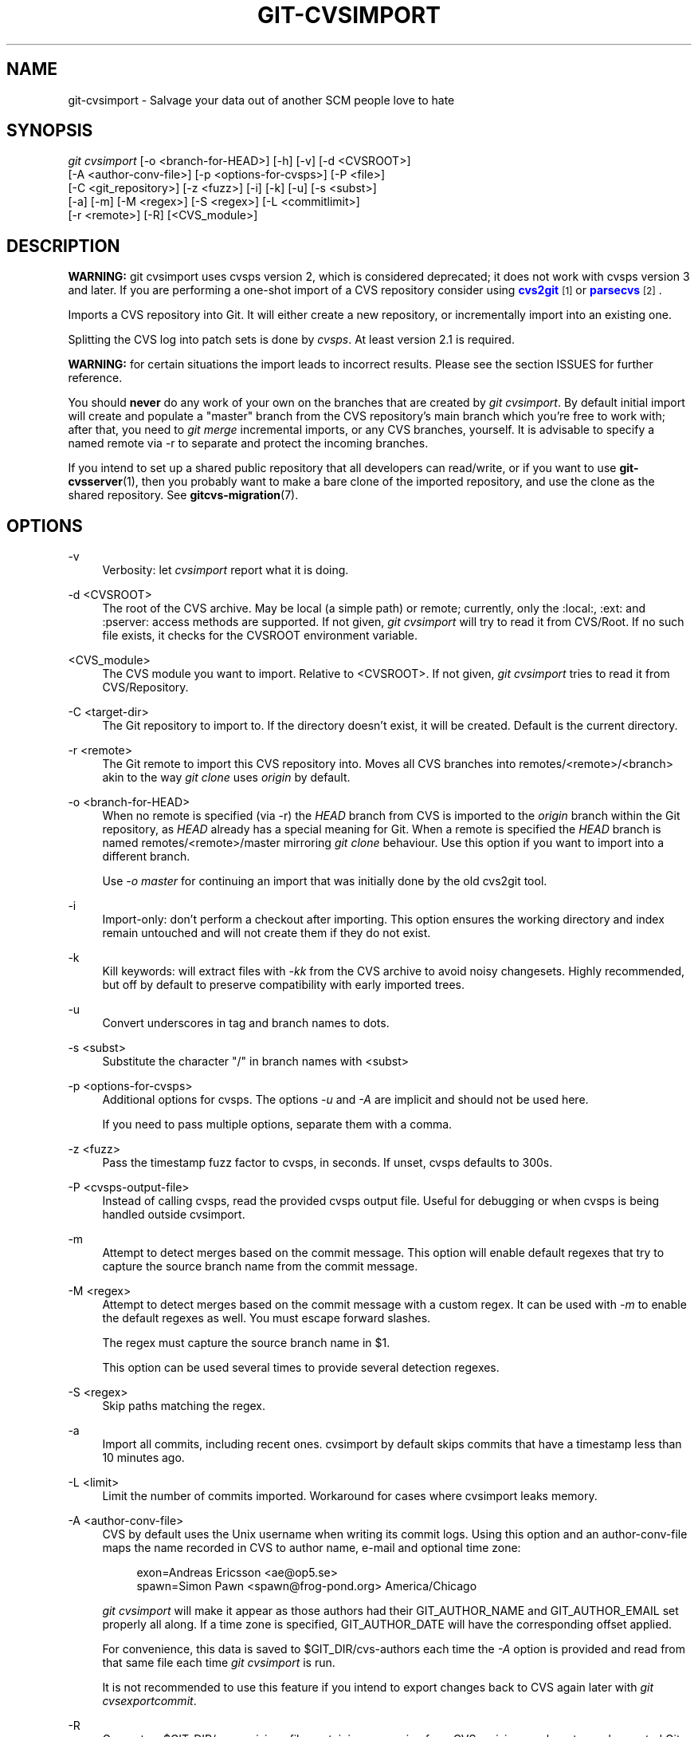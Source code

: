 '\" t
.\"     Title: git-cvsimport
.\"    Author: [FIXME: author] [see http://docbook.sf.net/el/author]
.\" Generator: DocBook XSL Stylesheets v1.78.1 <http://docbook.sf.net/>
.\"      Date: 09/08/2015
.\"    Manual: Git Manual
.\"    Source: Git 2.6.0.rc1
.\"  Language: English
.\"
.TH "GIT\-CVSIMPORT" "1" "09/08/2015" "Git 2\&.6\&.0\&.rc1" "Git Manual"
.\" -----------------------------------------------------------------
.\" * Define some portability stuff
.\" -----------------------------------------------------------------
.\" ~~~~~~~~~~~~~~~~~~~~~~~~~~~~~~~~~~~~~~~~~~~~~~~~~~~~~~~~~~~~~~~~~
.\" http://bugs.debian.org/507673
.\" http://lists.gnu.org/archive/html/groff/2009-02/msg00013.html
.\" ~~~~~~~~~~~~~~~~~~~~~~~~~~~~~~~~~~~~~~~~~~~~~~~~~~~~~~~~~~~~~~~~~
.ie \n(.g .ds Aq \(aq
.el       .ds Aq '
.\" -----------------------------------------------------------------
.\" * set default formatting
.\" -----------------------------------------------------------------
.\" disable hyphenation
.nh
.\" disable justification (adjust text to left margin only)
.ad l
.\" -----------------------------------------------------------------
.\" * MAIN CONTENT STARTS HERE *
.\" -----------------------------------------------------------------
.SH "NAME"
git-cvsimport \- Salvage your data out of another SCM people love to hate
.SH "SYNOPSIS"
.sp
.nf
\fIgit cvsimport\fR [\-o <branch\-for\-HEAD>] [\-h] [\-v] [\-d <CVSROOT>]
              [\-A <author\-conv\-file>] [\-p <options\-for\-cvsps>] [\-P <file>]
              [\-C <git_repository>] [\-z <fuzz>] [\-i] [\-k] [\-u] [\-s <subst>]
              [\-a] [\-m] [\-M <regex>] [\-S <regex>] [\-L <commitlimit>]
              [\-r <remote>] [\-R] [<CVS_module>]
.fi
.sp
.SH "DESCRIPTION"
.sp
\fBWARNING:\fR git cvsimport uses cvsps version 2, which is considered deprecated; it does not work with cvsps version 3 and later\&. If you are performing a one\-shot import of a CVS repository consider using \m[blue]\fBcvs2git\fR\m[]\&\s-2\u[1]\d\s+2 or \m[blue]\fBparsecvs\fR\m[]\&\s-2\u[2]\d\s+2\&.
.sp
Imports a CVS repository into Git\&. It will either create a new repository, or incrementally import into an existing one\&.
.sp
Splitting the CVS log into patch sets is done by \fIcvsps\fR\&. At least version 2\&.1 is required\&.
.sp
\fBWARNING:\fR for certain situations the import leads to incorrect results\&. Please see the section ISSUES for further reference\&.
.sp
You should \fBnever\fR do any work of your own on the branches that are created by \fIgit cvsimport\fR\&. By default initial import will create and populate a "master" branch from the CVS repository\(cqs main branch which you\(cqre free to work with; after that, you need to \fIgit merge\fR incremental imports, or any CVS branches, yourself\&. It is advisable to specify a named remote via \-r to separate and protect the incoming branches\&.
.sp
If you intend to set up a shared public repository that all developers can read/write, or if you want to use \fBgit-cvsserver\fR(1), then you probably want to make a bare clone of the imported repository, and use the clone as the shared repository\&. See \fBgitcvs-migration\fR(7)\&.
.SH "OPTIONS"
.PP
\-v
.RS 4
Verbosity: let
\fIcvsimport\fR
report what it is doing\&.
.RE
.PP
\-d <CVSROOT>
.RS 4
The root of the CVS archive\&. May be local (a simple path) or remote; currently, only the :local:, :ext: and :pserver: access methods are supported\&. If not given,
\fIgit cvsimport\fR
will try to read it from
CVS/Root\&. If no such file exists, it checks for the
CVSROOT
environment variable\&.
.RE
.PP
<CVS_module>
.RS 4
The CVS module you want to import\&. Relative to <CVSROOT>\&. If not given,
\fIgit cvsimport\fR
tries to read it from
CVS/Repository\&.
.RE
.PP
\-C <target\-dir>
.RS 4
The Git repository to import to\&. If the directory doesn\(cqt exist, it will be created\&. Default is the current directory\&.
.RE
.PP
\-r <remote>
.RS 4
The Git remote to import this CVS repository into\&. Moves all CVS branches into remotes/<remote>/<branch> akin to the way
\fIgit clone\fR
uses
\fIorigin\fR
by default\&.
.RE
.PP
\-o <branch\-for\-HEAD>
.RS 4
When no remote is specified (via \-r) the
\fIHEAD\fR
branch from CVS is imported to the
\fIorigin\fR
branch within the Git repository, as
\fIHEAD\fR
already has a special meaning for Git\&. When a remote is specified the
\fIHEAD\fR
branch is named remotes/<remote>/master mirroring
\fIgit clone\fR
behaviour\&. Use this option if you want to import into a different branch\&.
.sp
Use
\fI\-o master\fR
for continuing an import that was initially done by the old cvs2git tool\&.
.RE
.PP
\-i
.RS 4
Import\-only: don\(cqt perform a checkout after importing\&. This option ensures the working directory and index remain untouched and will not create them if they do not exist\&.
.RE
.PP
\-k
.RS 4
Kill keywords: will extract files with
\fI\-kk\fR
from the CVS archive to avoid noisy changesets\&. Highly recommended, but off by default to preserve compatibility with early imported trees\&.
.RE
.PP
\-u
.RS 4
Convert underscores in tag and branch names to dots\&.
.RE
.PP
\-s <subst>
.RS 4
Substitute the character "/" in branch names with <subst>
.RE
.PP
\-p <options\-for\-cvsps>
.RS 4
Additional options for cvsps\&. The options
\fI\-u\fR
and
\fI\-A\fR
are implicit and should not be used here\&.
.sp
If you need to pass multiple options, separate them with a comma\&.
.RE
.PP
\-z <fuzz>
.RS 4
Pass the timestamp fuzz factor to cvsps, in seconds\&. If unset, cvsps defaults to 300s\&.
.RE
.PP
\-P <cvsps\-output\-file>
.RS 4
Instead of calling cvsps, read the provided cvsps output file\&. Useful for debugging or when cvsps is being handled outside cvsimport\&.
.RE
.PP
\-m
.RS 4
Attempt to detect merges based on the commit message\&. This option will enable default regexes that try to capture the source branch name from the commit message\&.
.RE
.PP
\-M <regex>
.RS 4
Attempt to detect merges based on the commit message with a custom regex\&. It can be used with
\fI\-m\fR
to enable the default regexes as well\&. You must escape forward slashes\&.
.sp
The regex must capture the source branch name in $1\&.
.sp
This option can be used several times to provide several detection regexes\&.
.RE
.PP
\-S <regex>
.RS 4
Skip paths matching the regex\&.
.RE
.PP
\-a
.RS 4
Import all commits, including recent ones\&. cvsimport by default skips commits that have a timestamp less than 10 minutes ago\&.
.RE
.PP
\-L <limit>
.RS 4
Limit the number of commits imported\&. Workaround for cases where cvsimport leaks memory\&.
.RE
.PP
\-A <author\-conv\-file>
.RS 4
CVS by default uses the Unix username when writing its commit logs\&. Using this option and an author\-conv\-file maps the name recorded in CVS to author name, e\-mail and optional time zone:
.sp
.if n \{\
.RS 4
.\}
.nf
        exon=Andreas Ericsson <ae@op5\&.se>
        spawn=Simon Pawn <spawn@frog\-pond\&.org> America/Chicago
.fi
.if n \{\
.RE
.\}
.sp
\fIgit cvsimport\fR
will make it appear as those authors had their GIT_AUTHOR_NAME and GIT_AUTHOR_EMAIL set properly all along\&. If a time zone is specified, GIT_AUTHOR_DATE will have the corresponding offset applied\&.
.sp
For convenience, this data is saved to
$GIT_DIR/cvs\-authors
each time the
\fI\-A\fR
option is provided and read from that same file each time
\fIgit cvsimport\fR
is run\&.
.sp
It is not recommended to use this feature if you intend to export changes back to CVS again later with
\fIgit cvsexportcommit\fR\&.
.RE
.PP
\-R
.RS 4
Generate a
$GIT_DIR/cvs\-revisions
file containing a mapping from CVS revision numbers to newly\-created Git commit IDs\&. The generated file will contain one line for each (filename, revision) pair imported; each line will look like
.sp
.if n \{\
.RS 4
.\}
.nf
src/widget\&.c 1\&.1 1d862f173cdc7325b6fa6d2ae1cfd61fd1b512b7
.fi
.if n \{\
.RE
.\}
.sp
The revision data is appended to the file if it already exists, for use when doing incremental imports\&.
.sp
This option may be useful if you have CVS revision numbers stored in commit messages, bug\-tracking systems, email archives, and the like\&.
.RE
.PP
\-h
.RS 4
Print a short usage message and exit\&.
.RE
.SH "OUTPUT"
.sp
If \fI\-v\fR is specified, the script reports what it is doing\&.
.sp
Otherwise, success is indicated the Unix way, i\&.e\&. by simply exiting with a zero exit status\&.
.SH "ISSUES"
.sp
Problems related to timestamps:
.sp
.RS 4
.ie n \{\
\h'-04'\(bu\h'+03'\c
.\}
.el \{\
.sp -1
.IP \(bu 2.3
.\}
If timestamps of commits in the CVS repository are not stable enough to be used for ordering commits changes may show up in the wrong order\&.
.RE
.sp
.RS 4
.ie n \{\
\h'-04'\(bu\h'+03'\c
.\}
.el \{\
.sp -1
.IP \(bu 2.3
.\}
If any files were ever "cvs import"ed more than once (e\&.g\&., import of more than one vendor release) the HEAD contains the wrong content\&.
.RE
.sp
.RS 4
.ie n \{\
\h'-04'\(bu\h'+03'\c
.\}
.el \{\
.sp -1
.IP \(bu 2.3
.\}
If the timestamp order of different files cross the revision order within the commit matching time window the order of commits may be wrong\&.
.RE
.sp
Problems related to branches:
.sp
.RS 4
.ie n \{\
\h'-04'\(bu\h'+03'\c
.\}
.el \{\
.sp -1
.IP \(bu 2.3
.\}
Branches on which no commits have been made are not imported\&.
.RE
.sp
.RS 4
.ie n \{\
\h'-04'\(bu\h'+03'\c
.\}
.el \{\
.sp -1
.IP \(bu 2.3
.\}
All files from the branching point are added to a branch even if never added in CVS\&.
.RE
.sp
.RS 4
.ie n \{\
\h'-04'\(bu\h'+03'\c
.\}
.el \{\
.sp -1
.IP \(bu 2.3
.\}
This applies to files added to the source branch
\fBafter\fR
a daughter branch was created: if previously no commit was made on the daughter branch they will erroneously be added to the daughter branch in git\&.
.RE
.sp
Problems related to tags:
.sp
.RS 4
.ie n \{\
\h'-04'\(bu\h'+03'\c
.\}
.el \{\
.sp -1
.IP \(bu 2.3
.\}
Multiple tags on the same revision are not imported\&.
.RE
.sp
If you suspect that any of these issues may apply to the repository you want to import, consider using cvs2git:
.sp
.RS 4
.ie n \{\
\h'-04'\(bu\h'+03'\c
.\}
.el \{\
.sp -1
.IP \(bu 2.3
.\}
cvs2git (part of cvs2svn),
http://subversion\&.apache\&.org/
.RE
.SH "GIT"
.sp
Part of the \fBgit\fR(1) suite
.SH "NOTES"
.IP " 1." 4
cvs2git
.RS 4
\%http://cvs2svn.tigris.org/cvs2git.html
.RE
.IP " 2." 4
parsecvs
.RS 4
\%https://github.com/BartMassey/parsecvs
.RE
